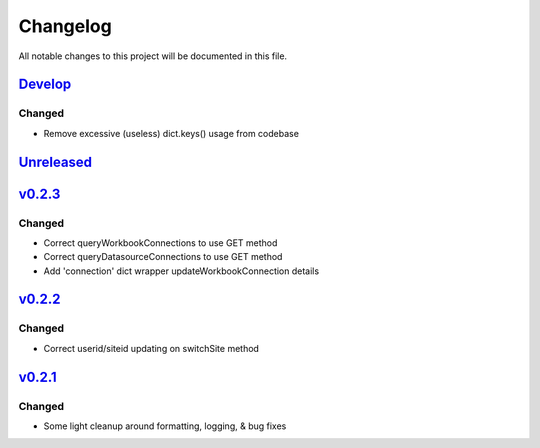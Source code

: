 Changelog
=========

All notable changes to this project will be documented in this file.


Develop_
--------

Changed
~~~~~~~
- Remove excessive (useless) dict.keys() usage from codebase


Unreleased_
-----------


v0.2.3_
-------

Changed
~~~~~~~
- Correct queryWorkbookConnections to use GET method
- Correct queryDatasourceConnections to use GET method
- Add 'connection' dict wrapper updateWorkbookConnection details


v0.2.2_
-------

Changed
~~~~~~~
- Correct userid/siteid updating on switchSite method


v0.2.1_
-------

Changed
~~~~~~~
- Some light cleanup around formatting, logging, & bug fixes


.. _Develop: https://github.com/levikanwischer/tableaurest/compare/master...develop
.. _Unreleased: https://github.com/levikanwischer/tableaurest/compare/v0.2.3...master
.. _v0.2.3: https://github.com/levikanwischer/tableaurest/compare/v0.2.2...v0.2.3
.. _v0.2.2: https://github.com/levikanwischer/tableaurest/compare/v0.2.1...v0.2.2
.. _v0.2.1: https://github.com/levikanwischer/tableaurest/compare/v0.2.0...v.0.2.1
